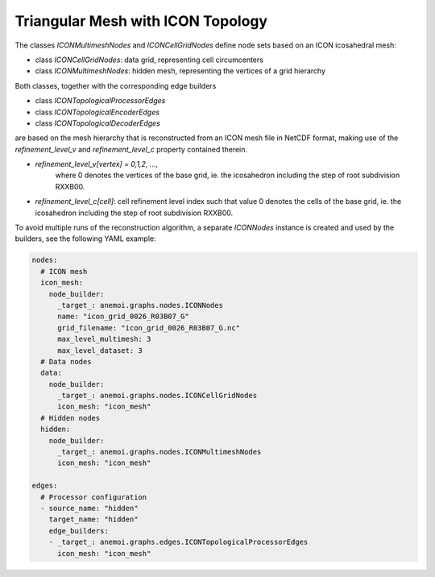 ####################################
 Triangular Mesh with ICON Topology
####################################

The classes `ICONMultimeshNodes` and `ICONCellGridNodes` define node
sets based on an ICON icosahedral mesh:

-  class `ICONCellGridNodes`: data grid, representing cell circumcenters
-  class `ICONMultimeshNodes`: hidden mesh, representing the vertices of
   a grid hierarchy

Both classes, together with the corresponding edge builders

-  class `ICONTopologicalProcessorEdges`
-  class `ICONTopologicalEncoderEdges`
-  class `ICONTopologicalDecoderEdges`

are based on the mesh hierarchy that is reconstructed from an ICON mesh
file in NetCDF format, making use of the `refinement_level_v` and
`refinement_level_c` property contained therein.

-  `refinement_level_v[vertex] = 0,1,2, ...`,
      where 0 denotes the vertices of the base grid, ie. the icosahedron
      including the step of root subdivision RXXB00.

-  `refinement_level_c[cell]`: cell refinement level index such that
   value 0 denotes the cells of the base grid, ie. the icosahedron
   including the step of root subdivision RXXB00.

To avoid multiple runs of the reconstruction algorithm, a separate
`ICONNodes` instance is created and used by the builders, see the
following YAML example:

.. code:: yaml

   nodes:
     # ICON mesh
     icon_mesh:
       node_builder:
         _target_: anemoi.graphs.nodes.ICONNodes
         name: "icon_grid_0026_R03B07_G"
         grid_filename: "icon_grid_0026_R03B07_G.nc"
         max_level_multimesh: 3
         max_level_dataset: 3
     # Data nodes
     data:
       node_builder:
         _target_: anemoi.graphs.nodes.ICONCellGridNodes
         icon_mesh: "icon_mesh"
     # Hidden nodes
     hidden:
       node_builder:
         _target_: anemoi.graphs.nodes.ICONMultimeshNodes
         icon_mesh: "icon_mesh"

   edges:
     # Processor configuration
     - source_name: "hidden"
       target_name: "hidden"
       edge_builders:
       - _target_: anemoi.graphs.edges.ICONTopologicalProcessorEdges
         icon_mesh: "icon_mesh"
